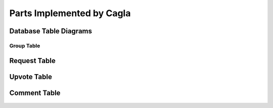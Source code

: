 Parts Implemented by Cagla
================================

Database Table Diagrams
------------------------

Group Table
^^^^^^^^^^
  .. figure:: pics/group_table.jpeg
     :scale: 50 %
     :alt: Database Relation

Request Table
------------
  .. figure:: pics/request_table.jpeg
     :scale: 50 %
     :alt: Database Relation

Upvote Table
-----------------
  .. figure:: pics/upvote_table.jpeg
     :scale: 50 %
     :alt: Database Relation

Comment Table
-----------
  .. figure:: pics/comment_table.jpeg
     :scale: 50 %
     :alt: Database Relation

